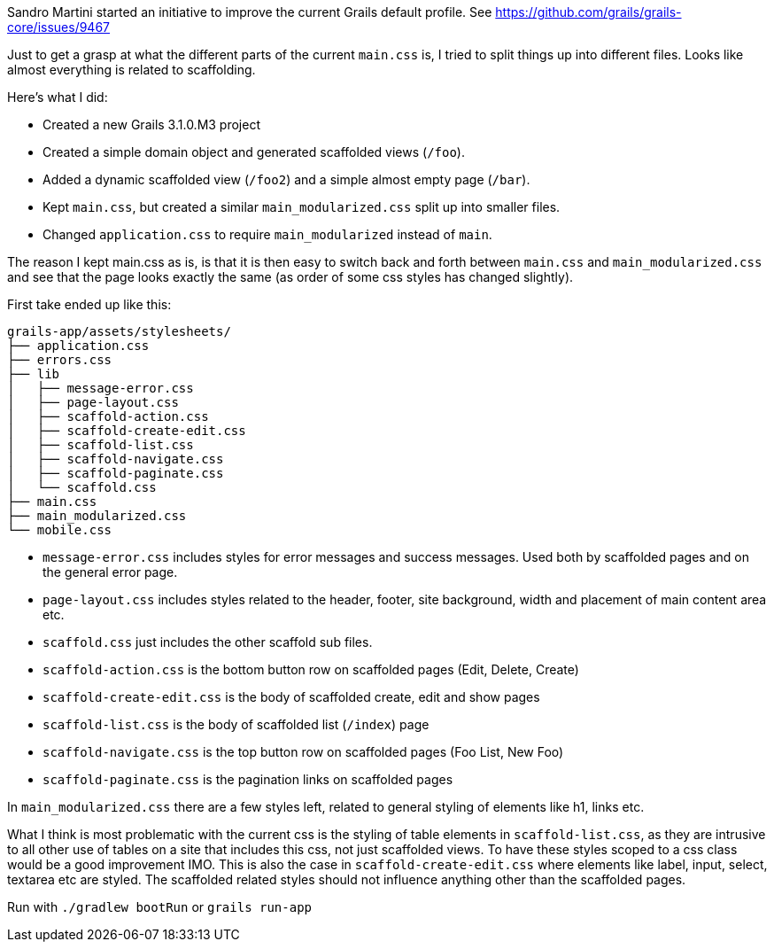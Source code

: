 
Sandro Martini started an initiative to improve the current Grails default profile.
See https://github.com/grails/grails-core/issues/9467


Just to get a grasp at what the different parts of the current `main.css` is, I tried to split things up into different files. Looks like almost everything is related to scaffolding.

Here’s what I did:

* Created a new Grails 3.1.0.M3 project
* Created a simple domain object and generated scaffolded views (`/foo`).
* Added a dynamic scaffolded view (`/foo2`) and a simple almost empty page (`/bar`).
* Kept `main.css`, but created a similar `main_modularized.css` split up into smaller files.
* Changed `application.css` to require `main_modularized` instead of `main`.

The reason I kept main.css as is, is that it is then easy to switch back and forth between `main.css` and `main_modularized.css` and see that the page looks exactly the same (as order of some css styles has changed slightly).

First take ended up like this:

....
grails-app/assets/stylesheets/
├── application.css
├── errors.css
├── lib
│   ├── message-error.css
│   ├── page-layout.css
│   ├── scaffold-action.css
│   ├── scaffold-create-edit.css
│   ├── scaffold-list.css
│   ├── scaffold-navigate.css
│   ├── scaffold-paginate.css
│   └── scaffold.css
├── main.css
├── main_modularized.css
└── mobile.css
....

* `message-error.css` includes styles for error messages and success messages. Used both by scaffolded pages and on the general error page.
* `page-layout.css` includes styles related to the header, footer, site background, width and placement of main content area etc.
* `scaffold.css` just includes the other scaffold sub files.
* `scaffold-action.css` is the bottom button row on scaffolded pages (Edit, Delete, Create)
* `scaffold-create-edit.css` is the body of scaffolded create, edit and show pages
* `scaffold-list.css` is the body of scaffolded list (`/index`) page
* `scaffold-navigate.css` is the top button row on scaffolded pages (Foo List, New Foo)
* `scaffold-paginate.css` is the pagination links on scaffolded pages


In `main_modularized.css` there are a few styles left, related to general styling of elements like h1, links etc.

What I think is most problematic with the current css is the styling of table elements in `scaffold-list.css`, as they are intrusive to all other use of tables on a site that includes this css, not just scaffolded views. To have these styles scoped to a css class would be a good improvement IMO. This is also the case in `scaffold-create-edit.css` where elements like label, input, select, textarea etc are styled. The scaffolded related styles should not influence anything other than the scaffolded pages.


Run with `./gradlew bootRun` or `grails run-app`
